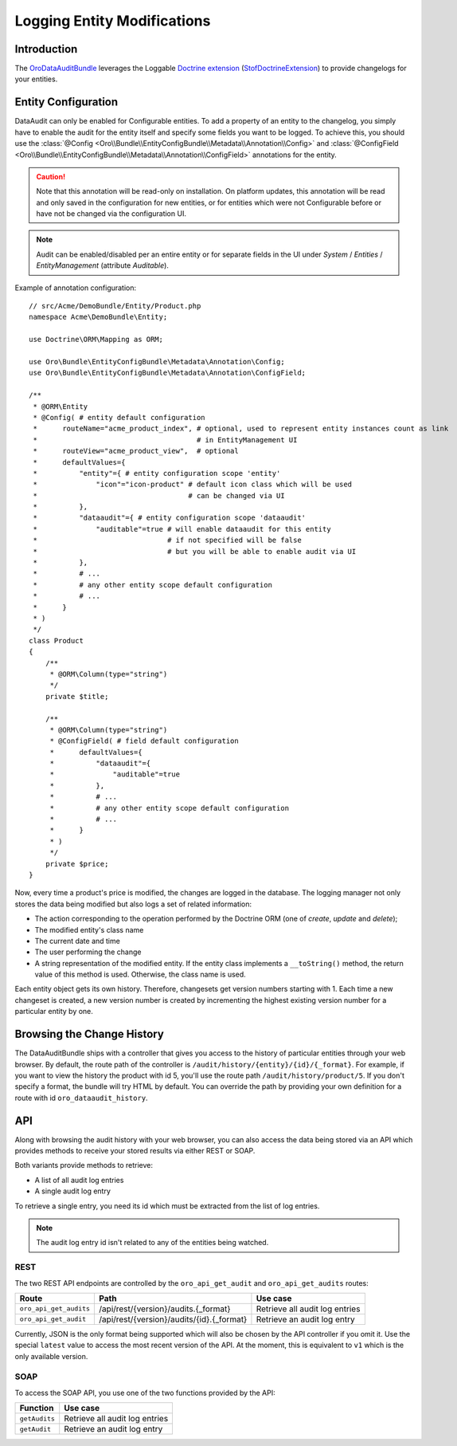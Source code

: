 .. index:
    single: DataAuditBundle
    single: Logging; Entity Modifications

Logging Entity Modifications
============================

Introduction
------------

The `OroDataAuditBundle`_ leverages the Loggable `Doctrine extension`_
(`StofDoctrineExtension`_) to provide changelogs for your entities.

Entity Configuration
--------------------

DataAudit can only be enabled for Configurable entities. To add a property
of an entity to the changelog, you simply have to enable the audit
for the entity itself and specify some fields you want to be logged. To achieve this,
you should use the :class:`@Config <Oro\\Bundle\\EntityConfigBundle\\Metadata\\Annotation\\Config>`
and :class:`@ConfigField <Oro\\Bundle\\EntityConfigBundle\\Metadata\\Annotation\\ConfigField>`
annotations for the entity.

.. caution::

    Note that this annotation will be read-only on installation. On platform
    updates, this annotation will be read and only saved in the configuration
    for new entities, or for entities which were not Configurable before or
    have not be changed via the configuration UI.

.. note::

    Audit can be enabled/disabled per an entire entity or for separate fields
    in the UI under *System* / *Entities* / *EntityManagement* (attribute
    *Auditable*).

Example of annotation configuration::

    // src/Acme/DemoBundle/Entity/Product.php
    namespace Acme\DemoBundle\Entity;

    use Doctrine\ORM\Mapping as ORM;

    use Oro\Bundle\EntityConfigBundle\Metadata\Annotation\Config;
    use Oro\Bundle\EntityConfigBundle\Metadata\Annotation\ConfigField;

    /**
     * @ORM\Entity
     * @Config( # entity default configuration
     *      routeName="acme_product_index", # optional, used to represent entity instances count as link
     *                                      # in EntityManagement UI
     *      routeView="acme_product_view",  # optional
     *      defaultValues={
     *          "entity"={ # entity configuration scope 'entity'
     *              "icon"="icon-product" # default icon class which will be used
     *                                    # can be changed via UI
     *          },
     *          "dataaudit"={ # entity configuration scope 'dataaudit'
     *              "auditable"=true # will enable dataaudit for this entity
     *                               # if not specified will be false
     *                               # but you will be able to enable audit via UI
     *          },
     *          # ...
     *          # any other entity scope default configuration
     *          # ...
     *      }
     * )
     */
    class Product
    {
        /**
         * @ORM\Column(type="string")
         */
        private $title;

        /**
         * @ORM\Column(type="string")
         * @ConfigField( # field default configuration
         *      defaultValues={
         *          "dataaudit"={
         *              "auditable"=true
         *          },
         *          # ...
         *          # any other entity scope default configuration
         *          # ...
         *      }
         * )
         */
        private $price;
    }

Now, every time a product's price is modified, the changes are logged in the
database. The logging manager not only stores the data being modified but
also logs a set of related information:

* The action corresponding to the operation performed by the Doctrine ORM
  (one of *create*, *update* and *delete*);

* The modified entity's class name

* The current date and time

* The user performing the change

* A string representation of the modified entity. If the entity class implements
  a ``__toString()`` method, the return value of this method is used. Otherwise,
  the class name is used.

Each entity object gets its own history. Therefore, changesets get version
numbers starting with 1. Each time a new changeset is created, a new version
number is created by incrementing the highest existing version number for a
particular entity by one.

Browsing the Change History
---------------------------

The DataAuditBundle ships with a controller that gives you access to the history
of particular entities through your web browser. By default, the route path
of the controller is ``/audit/history/{entity}/{id}/{_format}``. For example,
if you want to view the history the product with id 5, you'll use the route
path ``/audit/history/product/5``. If you don't specify a format, the bundle
will try HTML by default. You can override the path by providing your own
definition for a route with id ``oro_dataaudit_history``.

API
---

Along with browsing the audit history with your web browser, you can also access
the data being stored via an API which provides methods to receive your stored
results via either REST or SOAP.

Both variants provide methods to retrieve:

* A list of all audit log entries

* A single audit log entry

To retrieve a single entry, you need its id which must be extracted from
the list of log entries.

.. note::

    The audit log entry id isn't related to any of the entities being watched.

REST
~~~~

The two REST API endpoints are controlled by the ``oro_api_get_audit`` and
``oro_api_get_audits`` routes:

====================== ========================================= ==============================
Route                  Path                                      Use case
====================== ========================================= ==============================
``oro_api_get_audits`` /api/rest/{version}/audits.{_format}      Retrieve all audit log entries
---------------------- ----------------------------------------- ------------------------------
``oro_api_get_audit``  /api/rest/{version}/audits/{id}.{_format} Retrieve an audit log entry
====================== ========================================= ==============================

Currently, JSON is the only format being supported which will also be chosen
by the API controller if you omit it. Use the special ``latest`` value to
access the most recent version of the API. At the moment, this is equivalent
to ``v1`` which is the only available version.

SOAP
~~~~

To access the SOAP API, you use one of the two functions provided by the API:

============= ==============================
Function      Use case
============= ==============================
``getAudits`` Retrieve all audit log entries
------------- ------------------------------
``getAudit``  Retrieve an audit log entry
============= ==============================

.. _`OroDataAuditBundle`: https://github.com/orocrm/platform/tree/master/src/Oro/Bundle/DataAuditBundle
.. _`Doctrine extension`: https://github.com/Atlantic18/DoctrineExtensions
.. _`StofDoctrineExtension`: https://github.com/stof/StofDoctrineExtensionsBundle
